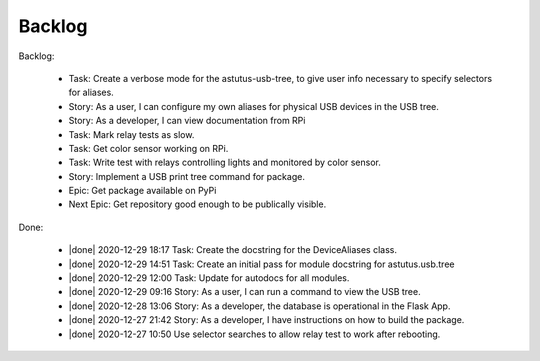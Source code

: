 Backlog
=======

Backlog:

  * Task: Create a verbose mode for the astutus-usb-tree, to give user info necessary to
    specify selectors for aliases.
  * Story: As a user, I can configure my own aliases for physical USB
    devices in the USB tree.
  * Story: As a developer, I can view documentation from RPi
  * Task: Mark relay tests as slow.
  * Task: Get color sensor working on RPi.
  * Task: Write test with relays controlling lights and monitored by color sensor.
  * Story: Implement a USB print tree command for package.
  * Epic: Get package available on PyPi
  * Next Epic: Get repository good enough to be publically visible.

.. |done| raw:: html

    <input checked=""  disabled="" type="checkbox">

Done:

    * |done| 2020-12-29 18:17 Task: Create the docstring for the DeviceAliases class.

    * |done| 2020-12-29 14:51 Task: Create an initial pass for module docstring for astutus.usb.tree

    * |done| 2020-12-29 12:00 Task: Update for autodocs for all modules.

    * |done| 2020-12-29 09:16 Story: As a user, I can run a command to view the USB tree.

    * |done| 2020-12-28 13:06 Story: As a developer, the database is operational 
      in the Flask App.

    * |done| 2020-12-27 21:42 Story: As a developer, I have instructions 
      on how to build the package.

    * |done| 2020-12-27 10:50 Use selector searches to allow relay test to 
      work after rebooting.

